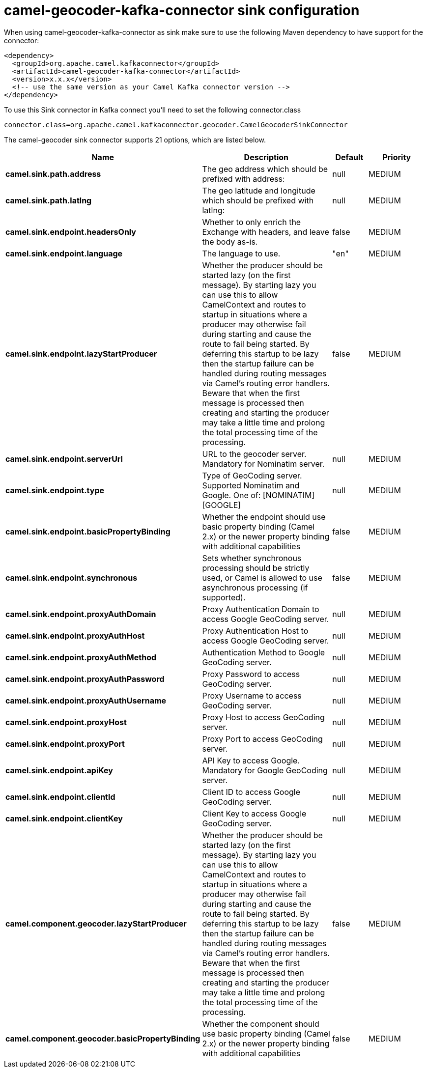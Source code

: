 // kafka-connector options: START
[[camel-geocoder-kafka-connector-sink]]
= camel-geocoder-kafka-connector sink configuration

When using camel-geocoder-kafka-connector as sink make sure to use the following Maven dependency to have support for the connector:

[source,xml]
----
<dependency>
  <groupId>org.apache.camel.kafkaconnector</groupId>
  <artifactId>camel-geocoder-kafka-connector</artifactId>
  <version>x.x.x</version>
  <!-- use the same version as your Camel Kafka connector version -->
</dependency>
----

To use this Sink connector in Kafka connect you'll need to set the following connector.class

[source,java]
----
connector.class=org.apache.camel.kafkaconnector.geocoder.CamelGeocoderSinkConnector
----


The camel-geocoder sink connector supports 21 options, which are listed below.



[width="100%",cols="2,5,^1,2",options="header"]
|===
| Name | Description | Default | Priority
| *camel.sink.path.address* | The geo address which should be prefixed with address: | null | MEDIUM
| *camel.sink.path.latlng* | The geo latitude and longitude which should be prefixed with latlng: | null | MEDIUM
| *camel.sink.endpoint.headersOnly* | Whether to only enrich the Exchange with headers, and leave the body as-is. | false | MEDIUM
| *camel.sink.endpoint.language* | The language to use. | "en" | MEDIUM
| *camel.sink.endpoint.lazyStartProducer* | Whether the producer should be started lazy (on the first message). By starting lazy you can use this to allow CamelContext and routes to startup in situations where a producer may otherwise fail during starting and cause the route to fail being started. By deferring this startup to be lazy then the startup failure can be handled during routing messages via Camel's routing error handlers. Beware that when the first message is processed then creating and starting the producer may take a little time and prolong the total processing time of the processing. | false | MEDIUM
| *camel.sink.endpoint.serverUrl* | URL to the geocoder server. Mandatory for Nominatim server. | null | MEDIUM
| *camel.sink.endpoint.type* | Type of GeoCoding server. Supported Nominatim and Google. One of: [NOMINATIM] [GOOGLE] | null | MEDIUM
| *camel.sink.endpoint.basicPropertyBinding* | Whether the endpoint should use basic property binding (Camel 2.x) or the newer property binding with additional capabilities | false | MEDIUM
| *camel.sink.endpoint.synchronous* | Sets whether synchronous processing should be strictly used, or Camel is allowed to use asynchronous processing (if supported). | false | MEDIUM
| *camel.sink.endpoint.proxyAuthDomain* | Proxy Authentication Domain to access Google GeoCoding server. | null | MEDIUM
| *camel.sink.endpoint.proxyAuthHost* | Proxy Authentication Host to access Google GeoCoding server. | null | MEDIUM
| *camel.sink.endpoint.proxyAuthMethod* | Authentication Method to Google GeoCoding server. | null | MEDIUM
| *camel.sink.endpoint.proxyAuthPassword* | Proxy Password to access GeoCoding server. | null | MEDIUM
| *camel.sink.endpoint.proxyAuthUsername* | Proxy Username to access GeoCoding server. | null | MEDIUM
| *camel.sink.endpoint.proxyHost* | Proxy Host to access GeoCoding server. | null | MEDIUM
| *camel.sink.endpoint.proxyPort* | Proxy Port to access GeoCoding server. | null | MEDIUM
| *camel.sink.endpoint.apiKey* | API Key to access Google. Mandatory for Google GeoCoding server. | null | MEDIUM
| *camel.sink.endpoint.clientId* | Client ID to access Google GeoCoding server. | null | MEDIUM
| *camel.sink.endpoint.clientKey* | Client Key to access Google GeoCoding server. | null | MEDIUM
| *camel.component.geocoder.lazyStartProducer* | Whether the producer should be started lazy (on the first message). By starting lazy you can use this to allow CamelContext and routes to startup in situations where a producer may otherwise fail during starting and cause the route to fail being started. By deferring this startup to be lazy then the startup failure can be handled during routing messages via Camel's routing error handlers. Beware that when the first message is processed then creating and starting the producer may take a little time and prolong the total processing time of the processing. | false | MEDIUM
| *camel.component.geocoder.basicPropertyBinding* | Whether the component should use basic property binding (Camel 2.x) or the newer property binding with additional capabilities | false | MEDIUM
|===
// kafka-connector options: END
